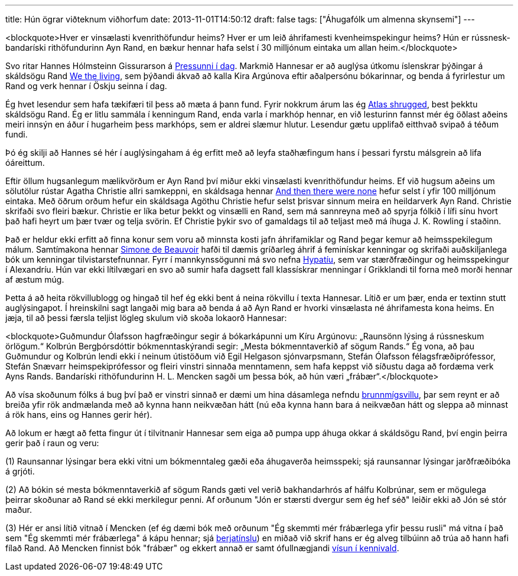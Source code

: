 ---
title: Hún ögrar viðteknum viðhorfum
date: 2013-11-01T14:50:12
draft: false
tags: ["Áhugafólk um almenna skynsemi"]
---

<blockquote>Hver er vinsælasti kvenrithöfundur heims? Hver er um leið áhrifamesti kvenheimspekingur heims? Hún er rússnesk-bandaríski rithöfundurinn Ayn Rand, en bækur hennar hafa selst í 30 milljónum eintaka um allan heim.</blockquote>

Svo ritar Hannes Hólmsteinn Gissurarson á http://www.pressan.is/pressupennar/Lesa_Hannes/hun-ograr-vidteknum-vidhorfum?Pressandate=200904251+or+1%3d%40%40version%2fleggjumst-oll-a-eitt[Pressunni í dag]. Markmið Hannesar er að auglýsa útkomu íslenskrar þýðingar á skáldsögu Rand http://en.wikipedia.org/wiki/We_the_Living[We the living], sem þýðandi ákvað að kalla Kira Argúnova eftir aðalpersónu bókarinnar, og benda á fyrirlestur um Rand og verk hennar í Öskju seinna í dag.

Ég hvet lesendur sem hafa tækifæri til þess að mæta á þann fund. Fyrir nokkrum árum las ég http://en.wikipedia.org/wiki/Atlas_Shrugged[Atlas shrugged], best þekktu skáldsögu Rand. Ég er litlu sammála í kenningum Rand, enda varla í markhóp hennar, en við lesturinn fannst mér ég öðlast aðeins meiri innsýn en áður í hugarheim þess markhóps, sem er aldrei slæmur hlutur. Lesendur gætu upplifað eitthvað svipað á téðum fundi.

Þó ég skilji að Hannes sé hér í auglýsingaham á ég erfitt með að leyfa staðhæfingum hans í þessari fyrstu málsgrein að lifa óáreittum. 

Eftir öllum hugsanlegum mælikvörðum er Ayn Rand því miður ekki vinsælasti kvenrithöfundur heims. Ef við hugsum aðeins um sölutölur rústar Agatha Christie allri samkeppni, en skáldsaga hennar http://en.wikipedia.org/wiki/And_Then_There_Were_None[And then there were none] hefur selst í yfir 100 milljónum eintaka. Með öðrum orðum hefur ein skáldsaga Agöthu Christie hefur selst þrisvar sinnum meira en heildarverk Ayn Rand. Christie skrifaði svo fleiri bækur. Christie er líka betur þekkt og vinsælli en Rand, sem má sannreyna með að spyrja fólkið í lífi sínu hvort það hafi heyrt um þær tvær og telja svörin. Ef Christie þykir svo of gamaldags til að teljast með má íhuga J. K. Rowling í staðinn.

Það er heldur ekki erfitt að finna konur sem voru að minnsta kosti jafn áhrifamiklar og Rand þegar kemur að heimsspekilegum málum. Samtímakona hennar http://en.wikipedia.org/wiki/Simone_de_Beauvoir[Simone de Beauvoir] hafði til dæmis gríðarleg áhrif á feminískar kenningar og skrifaði auðskiljanlega bók um kenningar tilvistarstefnunnar. Fyrr í mannkynssögunni má svo nefna http://en.wikipedia.org/wiki/Hypatia[Hypatíu], sem var stærðfræðingur og heimsspekingur í Alexandríu. Hún var ekki lítilvægari en svo að sumir hafa dagsett fall klassískrar menningar í Grikklandi til forna með morði hennar af æstum múg.

Þetta á að heita rökvillublogg og hingað til hef ég ekki bent á neina rökvillu í texta Hannesar. Lítið er um þær, enda er textinn stutt auglýsingapot. Í hreinskilni sagt langaði mig bara að benda á að Ayn Rand er hvorki vinsælasta né áhrifamesta kona heims. En jæja, til að þessi færsla teljist lögleg skulum við skoða lokaorð Hannesar:

<blockquote>Guðmundur Ólafsson hagfræðingur segir á bókarkápunni um Kíru Argúnovu: „Raunsönn lýsing á rússneskum örlögum.“ Kolbrún Bergþórsdóttir bókmenntaskýrandi segir: „Mesta bókmenntaverkið af sögum Rands.“ Ég vona, að þau Guðmundur og Kolbrún lendi ekki í neinum útistöðum við Egil Helgason sjónvarpsmann, Stefán Ólafsson félagsfræðiprófessor, Stefán Snævarr heimspekiprófessor og fleiri vinstri sinnaða menntamenn, sem hafa keppst við síðustu daga að fordæma verk Ayns Rands. Bandaríski rithöfundurinn H. L. Mencken sagði um þessa bók, að hún væri „frábær“.</blockquote>

Að vísa skoðunum fólks á bug því það er vinstri sinnað er dæmi um hina dásamlega nefndu http://en.wikipedia.org/wiki/Poisoning_the_well[brunnmígsvillu], þar sem reynt er að breiða yfir rök andmælanda með að kynna hann neikvæðan hátt (nú eða kynna hann bara á neikvæðan hátt og sleppa að minnast á rök hans, eins og Hannes gerir hér).

Að lokum er hægt að fetta fingur út í tilvitnanir Hannesar sem eiga að pumpa upp áhuga okkar á skáldsögu Rand, því engin þeirra gerir það í raun og veru:

(1) Raunsannar lýsingar bera ekki vitni um bókmenntaleg gæði eða áhugaverða heimsspeki; sjá raunsannar lýsingar jarðfræðibóka á grjóti.

(2) Að bókin sé mesta bókmenntaverkið af sögum Rands gæti vel verið bakhandarhrós af hálfu Kolbrúnar, sem er mögulega þeirrar skoðunar að Rand sé ekki merkilegur penni. Af orðunum "Jón er stærsti dvergur sem ég hef séð" leiðir ekki að Jón sé stór maður.

(3) Hér er ansi lítið vitnað í Mencken (ef ég dæmi bók með orðunum "Ég skemmti mér frábærlega yfir þessu rusli" má vitna í það sem "Ég skemmti mér frábærlega" á kápu hennar; sjá http://en.wikipedia.org/wiki/Cherry_picking_(fallacy)[berjatínslu]) en miðað við skrif hans er ég alveg tilbúinn að trúa að hann hafi fílað Rand. Að Mencken finnist bók "frábær" og ekkert annað er samt ófullnægjandi http://en.wikipedia.org/wiki/Appeal_to_authority[vísun í kennivald].